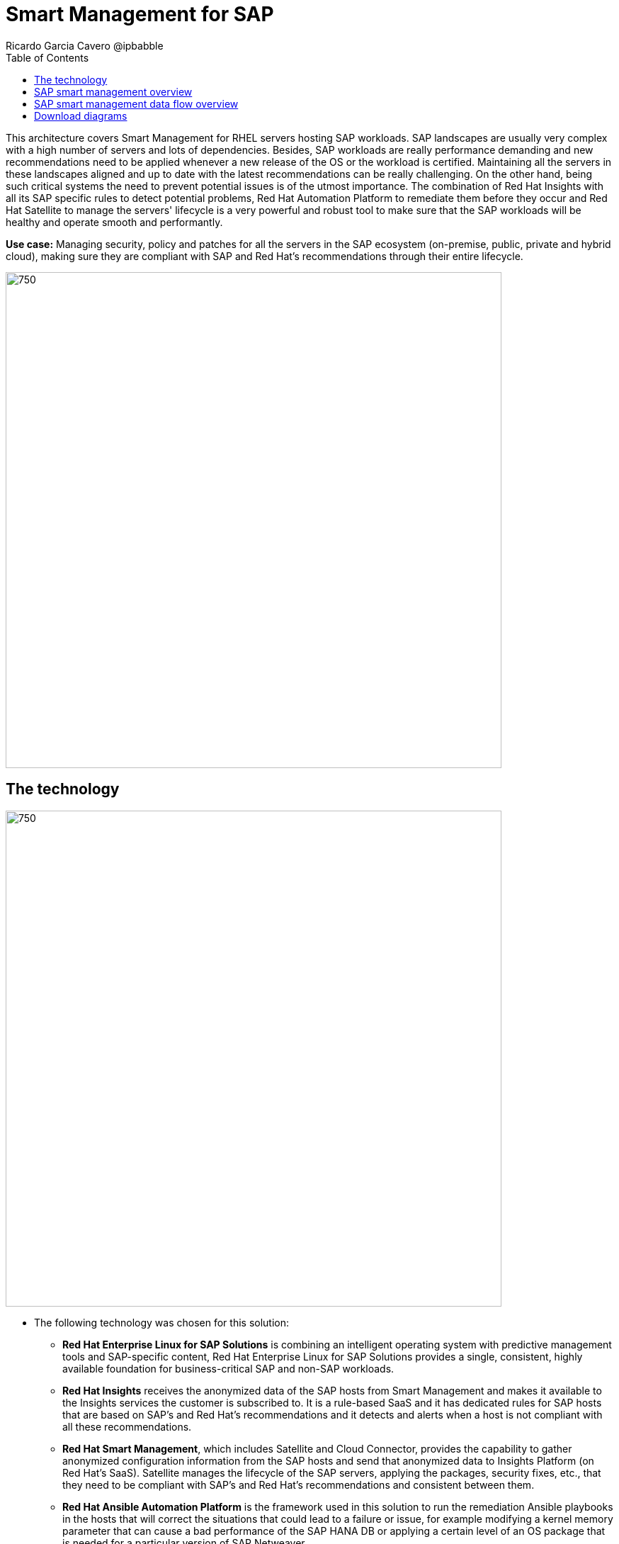 = Smart Management for SAP
Ricardo Garcia Cavero @ipbabble
:homepage: https://gitlab.com/osspa/portfolio-architecture-examples
:imagesdir: images
:icons: font
:source-highlighter: prettify
:toc: left
:toclevels: 5

This architecture covers Smart Management for RHEL servers hosting SAP workloads. SAP landscapes are usually very
complex with a high number of servers and lots of dependencies. Besides, SAP workloads are really performance demanding
and new recommendations need to be applied whenever a new release of the OS or the workload is certified. Maintaining
all the servers in these landscapes aligned and up to date with the latest recommendations can be really challenging.
On the other hand, being such critical systems the need to prevent potential issues is of the utmost importance. The
combination of Red Hat Insights with all its SAP specific rules to detect potential problems, Red Hat Automation
Platform to remediate them before they occur and Red Hat Satellite to manage the servers' lifecycle is a very powerful
and robust tool to make sure that the SAP workloads will be healthy and operate smooth and performantly.

*Use case:* Managing security, policy and patches for all the servers in the SAP ecosystem (on-premise, public, private
and hybrid cloud), making sure they are compliant with SAP and Red Hat's recommendations through their entire lifecycle.

--
image:https://gitlab.com/osspa/portfolio-architecture-examples/-/raw/main/images/intro-marketectures/smart-management-for-SAP-marketing-slide.png[750,700]
--

== The technology
--
image:https://gitlab.com/osspa/portfolio-architecture-examples/-/raw/main/images/logical-diagrams/sap-smart-management.png[750, 700]
--

* The following technology was chosen for this solution:

** *Red Hat Enterprise Linux for SAP Solutions* is combining an intelligent operating system with predictive management
tools and SAP-specific content, Red Hat Enterprise Linux for SAP Solutions provides a single, consistent, highly
available foundation for business-critical SAP and non-SAP workloads.

** *Red Hat Insights* receives the anonymized data of the SAP hosts from Smart Management and makes it available to the
Insights services the customer is subscribed to. It is a rule-based SaaS and it has dedicated rules for SAP hosts that
are based on SAP's and Red Hat's recommendations and it detects and alerts when a host is not compliant with all these
recommendations.

** *Red Hat Smart Management*, which includes Satellite and Cloud Connector, provides the capability to gather
anonymized configuration information from the SAP hosts and send that anonymized data to Insights Platform (on Red
Hat’s SaaS). Satellite manages the lifecycle of the SAP servers, applying the packages, security fixes, etc., that
they need to be compliant with SAP’s and Red Hat’s recommendations and consistent between them.

** *Red Hat Ansible Automation Platform* is the framework used in this solution to run the remediation Ansible
playbooks in the hosts that will correct the situations that could lead to a failure or issue, for example modifying
a kernel memory parameter that can cause a bad performance of the SAP HANA DB or applying a certain level of an OS
package that is needed for a particular version of SAP Netweaver.

== SAP smart management overview
--
image:https://gitlab.com/osspa/portfolio-architecture-examples/-/raw/main/images/schematic-diagrams/sap-smart-management-network-sd.png[750, 700]
--
The prerequisites to implement the solution are the following:

- All the servers that will host SAP workloads need to be registered with the RHEL for SAP Solutions subscription.
- Insights client will be deployed in all of them.
- Smart Management will be deployed in the customer’s infrastructure (either in the same location/infrastructure where
the SAP ecosystem is or in a different one).
- Ansible Automation Platform will also be deployed in the customer’s infrastructure.   

In the SAP landscape there can be classic SAP Netweaver applications that can run on AnyDB or SAP HANA (thus the dotted
connection in the diagram) and SAP S/4HANA applications that will only run on SAP HANA. Smart Management can be applied
to any of those scenarios thus covering all the deployments supported by SAP.

*We are using SAP’s terminology when we mention “AnyDB” meaning any of the DBs on which SAP workloads can run other
than SAP HANA (Oracle, DB2, Sybase, SQL Server, MaxDB)

== SAP smart management data flow overview
--
image:https://gitlab.com/osspa/portfolio-architecture-examples/-/raw/main/images/schematic-diagrams/sap-smart-management-data-sd.png[750, 700]
--
All the SAP hosts (DB and application) are sending information about their configuration and status to the Smart
Management server The Smart Management server sends anonymized information about the SAP hosts to the Insights Service
in Red Hat SaaS. The Insights Service sends the data to the Insights Platform (also in Red Hat SaaS) to compare it to
the rules (namely to the SAP specific ones).

If there are configurations that can lead to potential issues in the SAP hosts the Enterprise Operating Automation
(also in Red Hat SaaS) will send remediation playbooks to the Insights Platform The Insights Platform sends a generated
plan for the remediation to the Smart Management host Smart Management sends the generated plan and the packages
necessary to the plan to the Automation Orchestration host (Ansible Tower) Automation Orchestration runs the
remediation playbooks in the SAP servers

With the packages, security fixes, etc., applied to the hosts in the SAP Landscape we make sure that they are all up to
date and at the same level (according to Red Hat and SAP’s recommendations) so there is no drift between them that can
cause issues.

== Download diagrams
View and download all of the diagrams above in our open source tooling site.
--
https://redhatdemocentral.gitlab.io/portfolio-architecture-tooling/index.html?#/portfolio-architecture-examples/projects/smart-management-sap.drawio[[Open Diagrams]]
--
